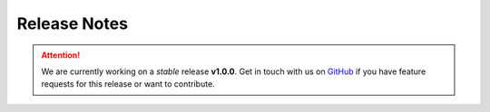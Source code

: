 .. _release_notes:

Release Notes
=============

.. attention::

   We are currently working on a *stable* release **v1.0.0**. Get in touch with us on GitHub_
   if you have feature requests for this release or want to contribute.

.. _GitHub: https://github.com/Spectral-Analysis-UPB/PyZEAL